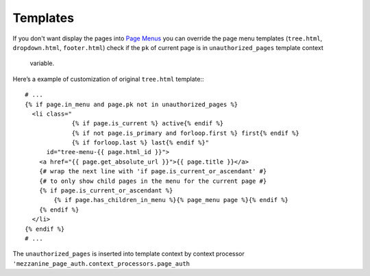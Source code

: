 Templates
=========

If you don't want display the pages into `Page Menus`_ you can override the page
menu templates (``tree.html``, ``dropdown.html``, ``footer.html``) check if
the ``pk`` of current page is in ``unauthorized_pages`` template context
 variable.

Here’s a example of customization of original ``tree.html`` template:::

    # ...
    {% if page.in_menu and page.pk not in unauthorized_pages %}
      <li class="
                 {% if page.is_current %} active{% endif %}
                 {% if not page.is_primary and forloop.first %} first{% endif %}
                 {% if forloop.last %} last{% endif %}"
          id="tree-menu-{{ page.html_id }}">
        <a href="{{ page.get_absolute_url }}">{{ page.title }}</a>
        {# wrap the next line with 'if page.is_current_or_ascendant' #}
        {# to only show child pages in the menu for the current page #}
        {% if page.is_current_or_ascendant %}
            {% if page.has_children_in_menu %}{% page_menu page %}{% endif %}
        {% endif %}
      </li>
    {% endif %}
    # ...

The ``unauthorized_pages`` is inserted into template context by context processor
``'mezzanine_page_auth.context_processors.page_auth``


.. _`Page Menus`: http://mezzanine.jupo.org/docs/content-architecture.html#page-menus